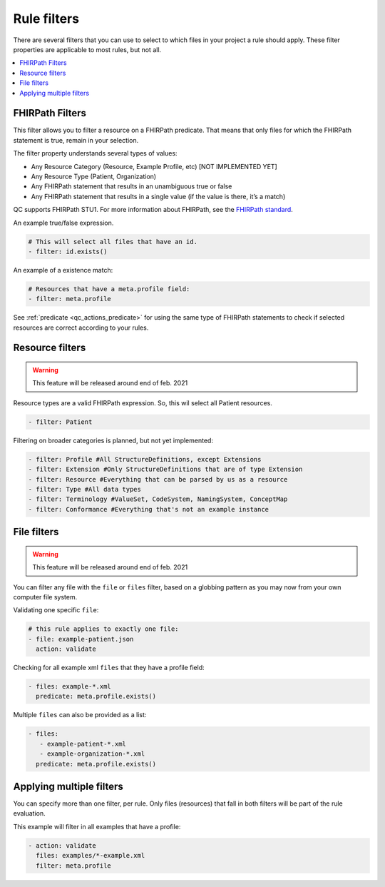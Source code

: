 Rule filters
~~~~~~~~~~~~

There are several filters that you can use to select to which files in
your project a rule should apply. These filter properties are applicable
to most rules, but not all.

.. contents::
  :depth: 2
  :local:

.. _qc_filters_fhirpath:

FHIRPath Filters
================

This filter allows you to filter a resource on a FHIRPath predicate.
That means that only files for which the FHIRPath statement is true,
remain in your selection.

The filter property understands several types of values:

- Any Resource Category (Resource, Example Profile, etc) [NOT IMPLEMENTED YET]
- Any Resource Type (Patient, Organization)
- Any FHIRPath statement that results in an unambiguous true or false
- Any FHIRPath statement that results in a single value (if the value is there, it’s a match)

QC supports FHIRPath STU1. For more information about FHIRPath, see the `FHIRPath standard`_.

An example true/false expression.

.. code-block:: yaml

   # This will select all files that have an id.
   - filter: id.exists()

An example of a existence match:

.. code-block:: yaml

   # Resources that have a meta.profile field:
   - filter: meta.profile

See :ref:`predicate <qc_actions_predicate>` for using the same type of FHIRPath statements
to check if selected resources are correct according to your rules.


Resource filters
================

.. warning::

   This feature will be released around end of feb. 2021

Resource types are a valid FHIRPath expression. So, this wil select all
Patient resources.

.. code-block:: yaml

   - filter: Patient

Filtering on broader categories is planned, but not yet implemented:

.. code-block:: yaml

   - filter: Profile #All StructureDefinitions, except Extensions
   - filter: Extension #Only StructureDefinitions that are of type Extension
   - filter: Resource #Everything that can be parsed by us as a resource
   - filter: Type #All data types
   - filter: Terminology #ValueSet, CodeSystem, NamingSystem, ConceptMap
   - filter: Conformance #Everything that's not an example instance

File filters
============

.. warning::

   This feature will be released around end of feb. 2021

You can filter any file with the ``file`` or ``files`` filter, based on a globbing
pattern as you may now from your own computer file system.

Validating one specific ``file``:

.. code-block:: yaml

   # this rule applies to exactly one file:
   - file: example-patient.json
     action: validate

Checking for all example xml ``files`` that they have a profile field:

.. code-block:: yaml

   - files: example-*.xml
     predicate: meta.profile.exists()

Multiple ``files`` can also be provided as a list:

.. code-block:: yaml

   - files:
      - example-patient-*.xml
      - example-organization-*.xml
     predicate: meta.profile.exists()

Applying multiple filters
=========================

You can specify more than one filter, per rule. Only files (resources)
that fall in both filters will be part of the rule evaluation.

This example will filter in all examples that have a profile:

.. code-block:: yaml

   - action: validate
     files: examples/*-example.xml
     filter: meta.profile

.. _FHIRPath standard: http://hl7.org/FHIRPath/